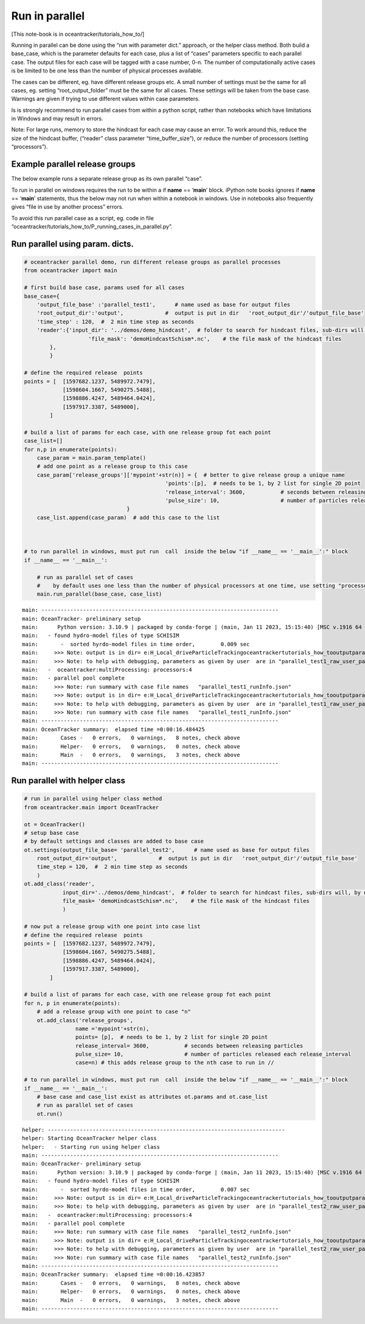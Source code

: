 Run in parallel
===============

[This note-book is in oceantracker/tutorials_how_to/]

Running in parallel can be done using the “run with parameter dict.”
approach, or the helper class method. Both build a base_case, which is
the parameter defaults for each case, plus a list of “cases” parameters
specific to each parallel case. The output files for each case will be
tagged with a case number, 0-n. The number of computationally active
cases is be limited to be one less than the number of physical processes
available.

The cases can be different, eg. have different release groups etc. A
small number of settings must be the same for all cases, eg. setting
“root_output_folder” must be the same for all cases. These settings will
be taken from the base case. Warnings are given if trying to use
different values within case parameters.

Is is strongly recommend to run parallel cases from within a python
script, rather than notebooks which have limitations in Windows and may
result in errors.

Note: For large runs, memory to store the hindcast for each case may
cause an error. To work around this, reduce the size of the hindcast
buffer, (“reader” class parameter “time_buffer_size”), or reduce the
number of processors (setting “processors”).

Example parallel release groups
-------------------------------

The below example runs a separate release group as its own parallel
“case”.

To run in parallel on windows requires the run to be within a if
**name** == ‘**main**’ block. iPython note books ignores if **name** ==
‘**main**’ statements, thus the below may not run when within a notebook
in windows. Use in notebooks also frequently gives “file in use by
another process” errors.

To avoid this run parallel case as a script, eg. code in file
“oceantracker/tutorials_how_to/P_running_cases_in_parallel.py”.

Run parallel using param. dicts.
--------------------------------

.. code:: ipython3

    # oceantracker parallel demo, run different release groups as parallel processes
    from oceantracker import main
    
    # first build base case, params used for all cases
    base_case={
        'output_file_base' :'parallel_test1',      # name used as base for output files
        'root_output_dir':'output',             #  output is put in dir   'root_output_dir'/'output_file_base'
        'time_step' : 120,  #  2 min time step as seconds  
        'reader':{'input_dir': '../demos/demo_hindcast',  # folder to search for hindcast files, sub-dirs will, by default, also be searched
                        'file_mask': 'demoHindcastSchism*.nc',    # the file mask of the hindcast files
            },
            }
    
    # define the required release  points
    points = [  [1597682.1237, 5489972.7479],
                [1598604.1667, 5490275.5488],
                [1598886.4247, 5489464.0424],
                [1597917.3387, 5489000],
            ]
    
    # build a list of params for each case, with one release group fot each point
    case_list=[]
    for n,p in enumerate(points):
        case_param = main.param_template()
        # add one point as a release group to this case
        case_param['release_groups']['mypoint'+str(n)] = {  # better to give release group a unique name
                                                'points':[p],  # needs to be 1, by 2 list for single 2D point
                                                'release_interval': 3600,           # seconds between releasing particles
                                                'pulse_size': 10,                   # number of particles released each release_interval
                                    }
        case_list.append(case_param)  # add this case to the list
    
    
    
    # to run parallel in windows, must put run  call  inside the below "if __name__ == '__main__':" block
    if __name__ == '__main__':
    
        # run as parallel set of cases
        #    by default uses one less than the number of physical processors at one time, use setting "processors"
        main.run_parallel(base_case, case_list)


.. parsed-literal::

    main: --------------------------------------------------------------------------
    main: OceanTracker- preliminary setup
    main:      Python version: 3.10.9 | packaged by conda-forge | (main, Jan 11 2023, 15:15:40) [MSC v.1916 64 bit (AMD64)]
    main:   - found hydro-model files of type SCHISIM
    main:       -  sorted hyrdo-model files in time order,	  0.009 sec
    main:     >>> Note: output is in dir= e:\H_Local_drive\ParticleTracking\oceantracker\tutorials_how_to\output\parallel_test1
    main:     >>> Note: to help with debugging, parameters as given by user  are in "parallel_test1_raw_user_params.json"
    main:   -  oceantracker:multiProcessing: processors:4
    main:   - parallel pool complete
    main:     >>> Note: run summary with case file names   "parallel_test1_runInfo.json"
    main:     >>> Note: output is in dir= e:\H_Local_drive\ParticleTracking\oceantracker\tutorials_how_to\output\parallel_test1
    main:     >>> Note: to help with debugging, parameters as given by user  are in "parallel_test1_raw_user_params.json"
    main:     >>> Note: run summary with case file names   "parallel_test1_runInfo.json"
    main: --------------------------------------------------------------------------
    main: OceanTracker summary:  elapsed time =0:00:16.484425
    main:       Cases -   0 errors,   0 warnings,   8 notes, check above
    main:       Helper-   0 errors,   0 warnings,   0 notes, check above
    main:       Main  -   0 errors,   0 warnings,   3 notes, check above
    main: --------------------------------------------------------------------------
    

Run parallel with helper class
------------------------------

.. code:: ipython3

    # run in parallel using helper class method
    from oceantracker.main import OceanTracker
    
    ot = OceanTracker()
    # setup base case
    # by default settings and classes are added to base case
    ot.settings(output_file_base= 'parallel_test2',      # name used as base for output files
        root_output_dir='output',             #  output is put in dir   'root_output_dir'/'output_file_base'
        time_step = 120,  #  2 min time step as seconds  
        )
    ot.add_class('reader',
                input_dir='../demos/demo_hindcast',  # folder to search for hindcast files, sub-dirs will, by default, also be searched
                file_mask= 'demoHindcastSchism*.nc',    # the file mask of the hindcast files
                )
    
    # now put a release group with one point into case list
    # define the required release  points
    points = [  [1597682.1237, 5489972.7479],
                [1598604.1667, 5490275.5488],
                [1598886.4247, 5489464.0424],
                [1597917.3387, 5489000],
            ]
    
    # build a list of params for each case, with one release group fot each point
    for n, p in enumerate(points):
        # add a release group with one point to case "n"
        ot.add_class('release_groups',
                    name ='mypoint'+str(n),
                    points= [p],  # needs to be 1, by 2 list for single 2D point
                    release_interval= 3600,           # seconds between releasing particles
                    pulse_size= 10,                   # number of particles released each release_interval
                    case=n) # this adds release group to the nth case to run in //
    
    # to run parallel in windows, must put run  call  inside the below "if __name__ == '__main__':" block
    if __name__ == '__main__':
        # base case and case_list exist as attributes ot.params and ot.case_list
        # run as parallel set of cases
        ot.run()


.. parsed-literal::

    helper: --------------------------------------------------------------------------
    helper: Starting OceanTracker helper class
    helper:   - Starting run using helper class
    main: --------------------------------------------------------------------------
    main: OceanTracker- preliminary setup
    main:      Python version: 3.10.9 | packaged by conda-forge | (main, Jan 11 2023, 15:15:40) [MSC v.1916 64 bit (AMD64)]
    main:   - found hydro-model files of type SCHISIM
    main:       -  sorted hyrdo-model files in time order,	  0.007 sec
    main:     >>> Note: output is in dir= e:\H_Local_drive\ParticleTracking\oceantracker\tutorials_how_to\output\parallel_test2
    main:     >>> Note: to help with debugging, parameters as given by user  are in "parallel_test2_raw_user_params.json"
    main:   -  oceantracker:multiProcessing: processors:4
    main:   - parallel pool complete
    main:     >>> Note: run summary with case file names   "parallel_test2_runInfo.json"
    main:     >>> Note: output is in dir= e:\H_Local_drive\ParticleTracking\oceantracker\tutorials_how_to\output\parallel_test2
    main:     >>> Note: to help with debugging, parameters as given by user  are in "parallel_test2_raw_user_params.json"
    main:     >>> Note: run summary with case file names   "parallel_test2_runInfo.json"
    main: --------------------------------------------------------------------------
    main: OceanTracker summary:  elapsed time =0:00:16.423857
    main:       Cases -   0 errors,   0 warnings,   8 notes, check above
    main:       Helper-   0 errors,   0 warnings,   0 notes, check above
    main:       Main  -   0 errors,   0 warnings,   3 notes, check above
    main: --------------------------------------------------------------------------
    
